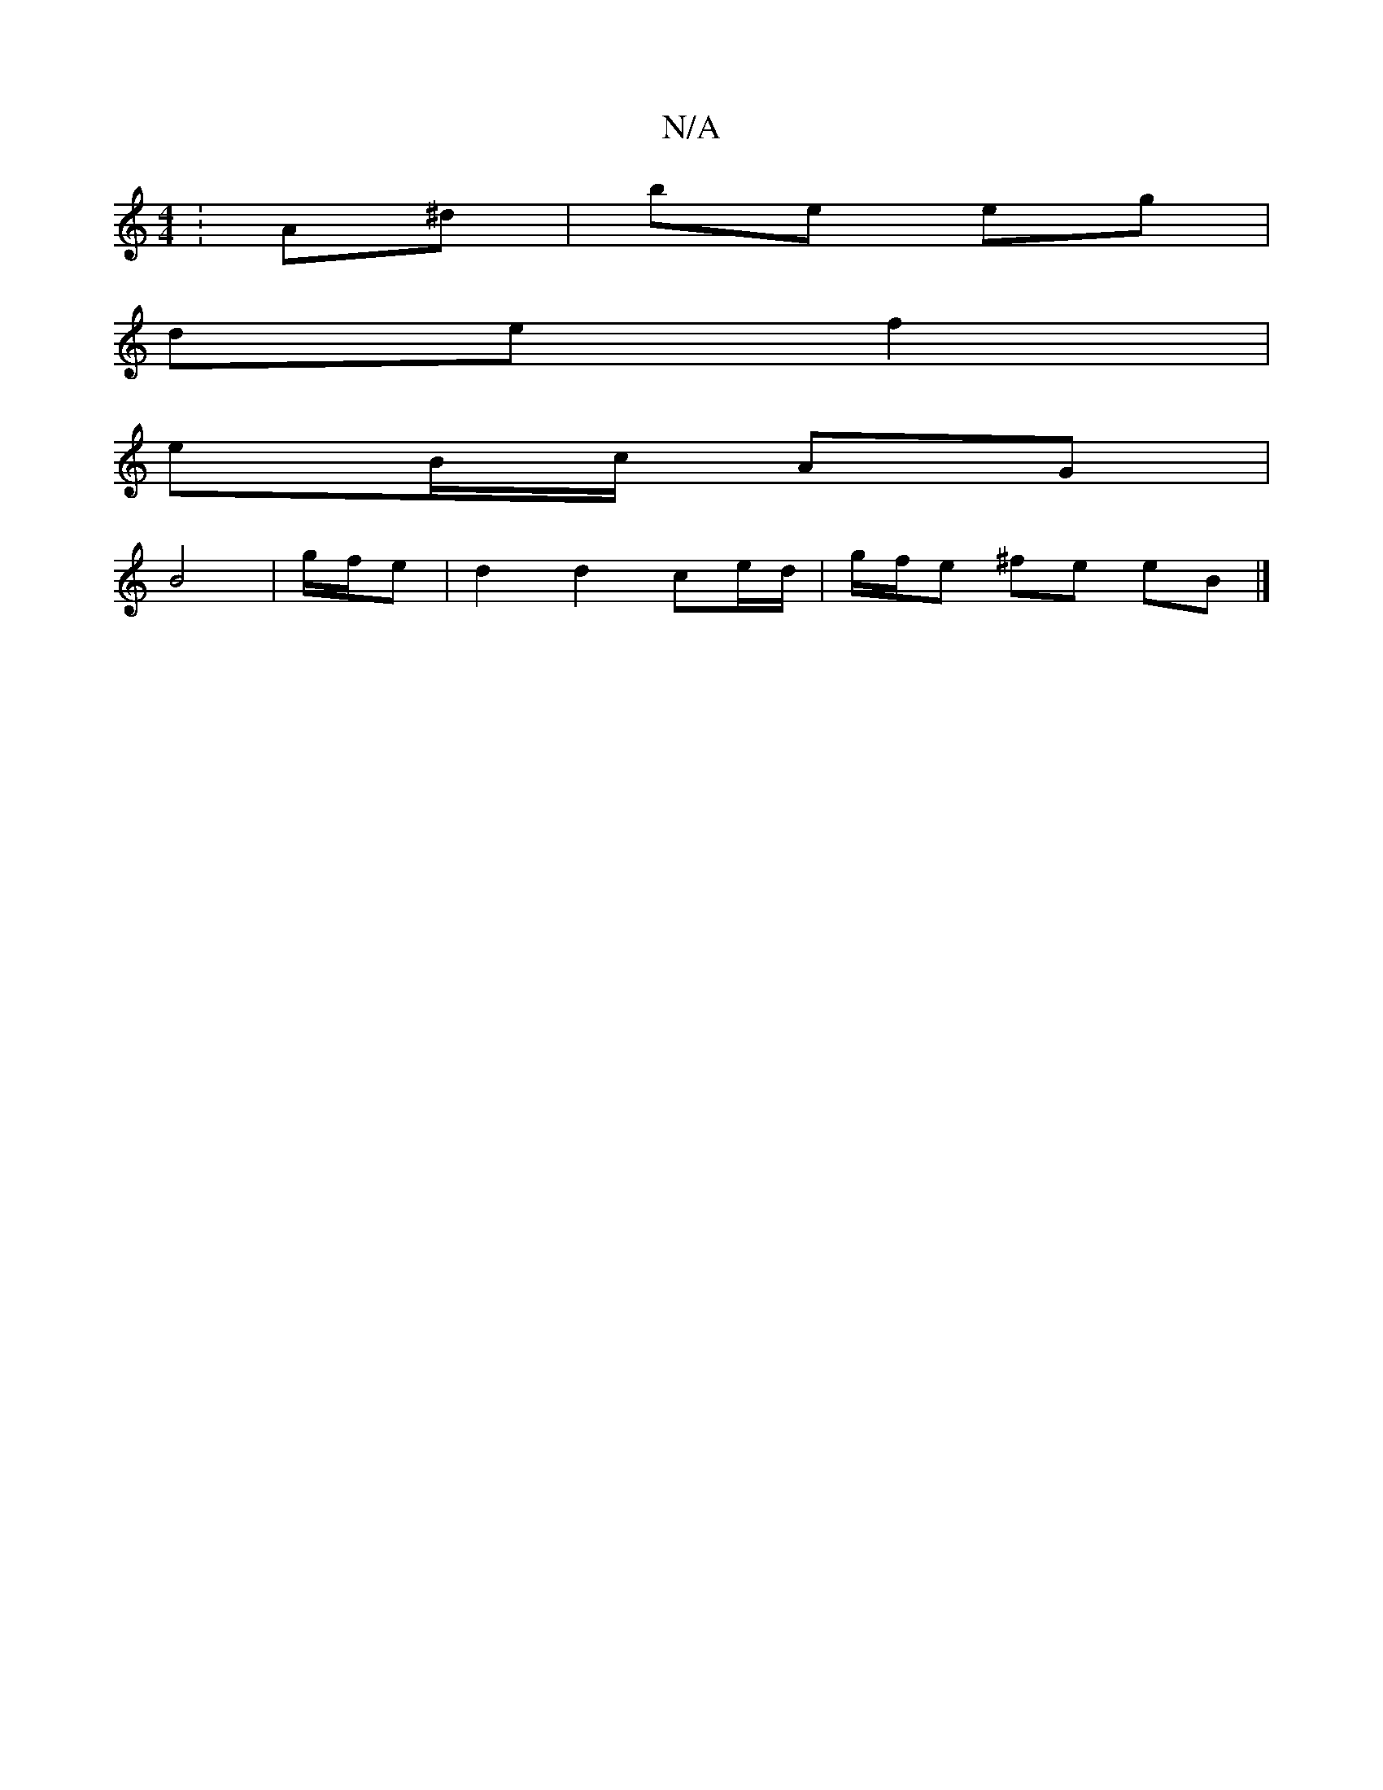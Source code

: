 X:1
T:N/A
M:4/4
R:N/A
K:Cmajor
:A^d |be eg |
de f2 |
eB/c/ AG|
B4 | g/f/e | d2 d2 ce/d/|g/f/e ^fe eB |]

|: D>F|A2 Ac A/B/G :|
|: G/F/^A/B/ B/c/A/B/ | c2 | c/B/B/B/ de/f/ | ed B/B/A | G/G/C/F/ GB/c/ | dB Bc | B/A/G BG AE | D2 D ^CF
